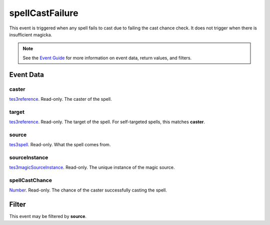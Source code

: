 
spellCastFailure
========================================================

This event is triggered when any spell fails to cast due to failing the cast chance check. It does not trigger when there is insufficient magicka.

.. note:: See the `Event Guide`_ for more information on event data, return values, and filters.


Event Data
--------------------------------------------------------

caster
~~~~~~~~~~~~~~~~~~~~~~~~~~~~~~~~~~~~~~~~~~~~~~~~~~~~~~~

`tes3reference`_. Read-only. The caster of the spell.

target
~~~~~~~~~~~~~~~~~~~~~~~~~~~~~~~~~~~~~~~~~~~~~~~~~~~~~~~

`tes3reference`_. Read-only. The target of the spell. For self-targeted spells, this matches **caster**.

source
~~~~~~~~~~~~~~~~~~~~~~~~~~~~~~~~~~~~~~~~~~~~~~~~~~~~~~~

`tes3spell`_. Read-only. What the spell comes from.

sourceInstance
~~~~~~~~~~~~~~~~~~~~~~~~~~~~~~~~~~~~~~~~~~~~~~~~~~~~~~~

`tes3magicSourceInstance`_. Read-only. The unique instance of the magic source.

spellCastChance
~~~~~~~~~~~~~~~~~~~~~~~~~~~~~~~~~~~~~~~~~~~~~~~~~~~~~~~

`Number`_. Read-only. The chance of the caster successfully casting the spell.


Filter
--------------------------------------------------------
This event may be filtered by **source**.


.. _`Event Guide`: ../guide/events.html

.. _`Number`: ../type/lua/number.html

.. _`tes3magicSourceInstance`: ../type/tes3/magicSourceInstance.html
.. _`tes3reference`: ../type/tes3/reference.html
.. _`tes3spell`: ../type/tes3/spell.html

